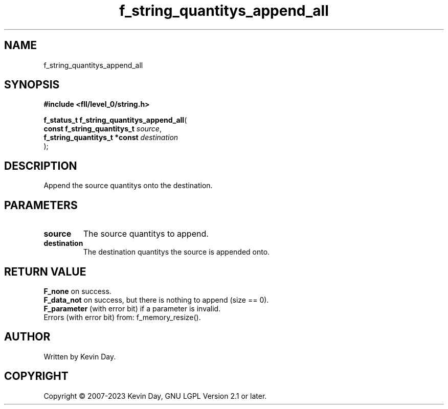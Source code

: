 .TH f_string_quantitys_append_all "3" "July 2023" "FLL - Featureless Linux Library 0.6.8" "Library Functions"
.SH "NAME"
f_string_quantitys_append_all
.SH SYNOPSIS
.nf
.B #include <fll/level_0/string.h>
.sp
\fBf_status_t f_string_quantitys_append_all\fP(
    \fBconst f_string_quantitys_t  \fP\fIsource\fP,
    \fBf_string_quantitys_t *const \fP\fIdestination\fP
);
.fi
.SH DESCRIPTION
.PP
Append the source quantitys onto the destination.
.SH PARAMETERS
.TP
.B source
The source quantitys to append.

.TP
.B destination
The destination quantitys the source is appended onto.

.SH RETURN VALUE
.PP
\fBF_none\fP on success.
.br
\fBF_data_not\fP on success, but there is nothing to append (size == 0).
.br
\fBF_parameter\fP (with error bit) if a parameter is invalid.
.br
Errors (with error bit) from: f_memory_resize().
.SH AUTHOR
Written by Kevin Day.
.SH COPYRIGHT
.PP
Copyright \(co 2007-2023 Kevin Day, GNU LGPL Version 2.1 or later.
